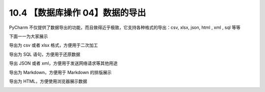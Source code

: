 10.4 【数据库操作 04】数据的导出
================================

.. image:: http://image.iswbm.com/20200804124133.png

PyCharm
不仅提供了数据导出的功能，而且做得近乎极致，它支持各种格式的导出：csv,
xlsx, json, html , xml , sql 等等

.. image:: http://image.iswbm.com/20210327143544.png

下面一一为大家展示

导出为 csv 或者 xlsx 格式，方便用于二次加工

.. image:: http://image.iswbm.com/20210327143053.png

导出为 SQL 语句，方便用于还原数据

.. image:: http://image.iswbm.com/20210327143120.png

导出 JSON 或者 xml，方便用于发送网络请求等其他用途

.. image:: http://image.iswbm.com/20210327143142.png

导出为 Markdown，方便用于 Markdown 的排版展示

.. image:: http://image.iswbm.com/20210327143201.png

导出为 HTML，方便使用浏览器展示数据

.. image:: http://image.iswbm.com/20210327143259.png
